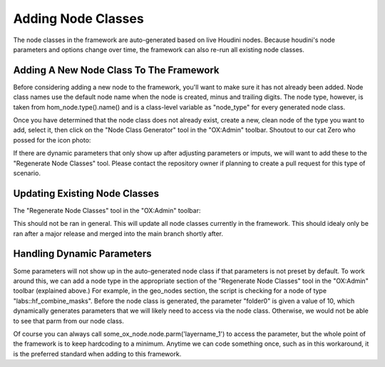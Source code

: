 Adding Node Classes
===================


The node classes in the framework are auto-generated based on live Houdini nodes. Because houdini's node parameters and options change over time, the 
framework can also re-run all existing node classes. 

Adding A New Node Class To The Framework
----------------------------------------

Before considering adding a new node to the framework, you'll want to make sure it has not already been added. Node class names use the default node 
name when the node is created, minus and trailing digits. The node type, however, is taken from hom_node.type().name() and is a class-level variable
as "node_type" for every generated node class. 

Once you have determined that the node class does not already exist, create a new, clean node of the type you want to add, select it, then click on
the "Node Class Generator" tool in the "OX:Admin" toolbar. Shoutout to our cat Zero who possed for the icon photo:

.. image:: ../../../icons/cat_icon.png
   :width: 100
   :alt: alt text here

If there are dynamic parameters that only show up after adjusting parameters or imputs, we will want to add these to the "Regenerate Node Classes" 
tool. Please contact the repository owner if planning to create a pull request for this type of scenario. 


Updating Existing Node Classes
------------------------------

The "Regenerate Node Classes" tool in the "OX:Admin" toolbar:

.. image:: ../../../icons/cat_blue_icon.png
   :width: 100
   :alt: alt text here

This should not be ran in general. This will update all node classes currently in the framework. This should idealy only be ran after a major release
and merged into the main branch shortly after. 



Handling Dynamic Parameters
---------------------------

Some parameters will not show up in the auto-generated node class if that parameters is not preset by default. To work around this, we can add a node 
type in the appropriate section of the "Regenerate Node Classes" tool in the "OX:Admin" toolbar (explained above.) For example, in the geo_nodes 
section, the script is checking for a node of type "labs::hf_combine_masks". Before the node class is generated, the parameter "folder0" is given a 
value of 10, which dynamically generates parameters that we will likely need to access via the node class. Otherwise, we would not be able to see 
that parm from our node class. 

Of course you can always call some_ox_node.node.parm('layername_1') to access the parameter, but the whole point of the framework is to keep
hardcoding to a minimum. Anytime we can code something once, such as in this workaround, it is the preferred standard when adding to this framework.

